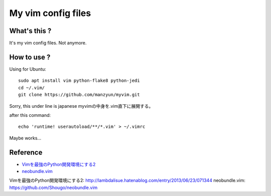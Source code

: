 ###################
My vim config files
###################

What's this ?
=============

It's my vim config files. 
Not anymore.

How to use ?
============

Using for Ubuntu::

  sudo apt install vim python-flake8 python-jedi
  cd ~/.vim/
  git clone https://github.com/manzyun/myvim.git

Sorry, this under line is japanese
myvimの中身を.vim直下に展開する。

after this command::

  echo 'runtime! userautoload/**/*.vim' > ~/.vimrc

Maybe works...

Reference
=========
* `Vimを最強のPython開発環境にする2`_
* `neobundle.vim`_

_`Vimを最強のPython開発環境にする2`: http://lambdalisue.hatenablog.com/entry/2013/06/23/071344
_`neobundle.vim`: https://github.com/Shougo/neobundle.vim 

